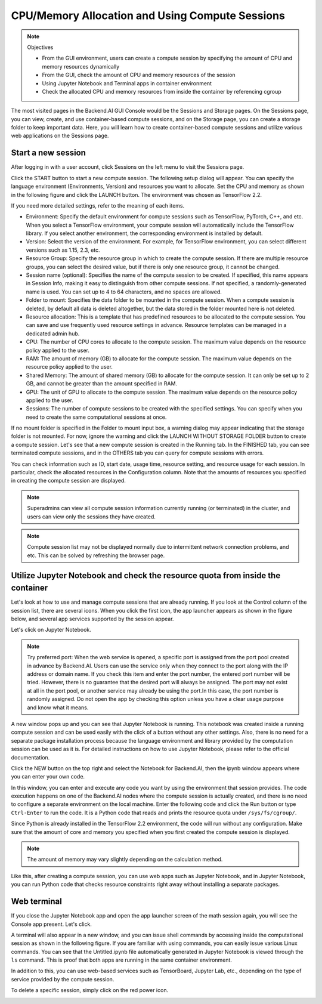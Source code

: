 ================================================
CPU/Memory Allocation and Using Compute Sessions
================================================

.. note:: Objectives

   * From the GUI environment, users can create a compute session by specifying
     the amount of CPU and memory resources dynamically
   * From the GUI, check the amount of CPU and memory resources of the session
   * Using Jupyter Notebook and Terminal apps in container environment
   * Check the allocated CPU and memory resources from inside the container by
     referencing cgroup

The most visited pages in the Backend.AI GUI Console would be the Sessions and
Storage pages. On the Sessions page, you can view, create, and use
container-based compute sessions, and on the Storage page, you can create a
storage folder to keep important data. Here, you will learn how to create
container-based compute sessions and utilize various web applications on
the Sessions page.


Start a new session
-------------------

After logging in with a user account, click Sessions on the left menu to visit
the Sessions page.

.. image:: sessions_page.png

Click the START button to start a new compute session. The following setup
dialog will appear. You can specify the language environment (Environments,
Version) and resources you want to allocate. Set the CPU and memory as shown in
the following figure and click the LAUNCH button. The environment was chosen as
TensorFlow 2.2.

.. image:: session_launch_dialog.png
   :width: 350
   :align: center

If you need more detailed settings, refer to the meaning of each items.

* Environment: Specify the default environment for compute sessions such as
  TensorFlow, PyTorch, C++, and etc. When you select a TensorFlow environment,
  your compute session will automatically include the TensorFlow library.
  If you select another environment, the corresponding environment is installed
  by default.
* Version: Select the version of the environment. For example, for TensorFlow
  environment, you can select different versions such as 1.15, 2.3, etc.
* Resource Group: Specify the resource group in which to create the compute
  session. If there are multiple resource groups, you can select the desired
  value, but if there is only one resource group, it cannot be changed.
* Session name (optional): Specifies the name of the compute session to be
  created. If specified, this name appears in Session Info, making it easy to
  distinguish from other compute sessions. If not specified, a
  randomly-generated name is used. You can set up to 4 to 64 characters, and no
  spaces are allowed.
* Folder to mount: Specifies the data folder to be mounted in the compute
  session. When a compute session is deleted, by default all data is deleted
  altogether, but the data stored in the folder mounted here is not deleted.
* Resource allocation: This is a template that has predefined resources to be
  allocated to the compute session. You can save and use frequently used
  resource settings in advance. Resource templates can be managed in a dedicated
  admin hub.
* CPU: The number of CPU cores to allocate to the compute session. The maximum
  value depends on the resource policy applied to the user.
* RAM: The amount of memory (GB) to allocate for the compute session. The
  maximum value depends on the resource policy applied to the user.
* Shared Memory: The amount of shared memory (GB) to allocate for the
  compute session. It can only be set up to 2 GB, and cannot be greater than the
  amount specified in RAM.
* GPU: The unit of GPU to allocate to the compute session. The maximum value
  depends on the resource policy applied to the user.
* Sessions: The number of compute sessions to be created with the specified
  settings. You can specify when you need to create the same computational
  sessions at once.

If no mount folder is specified in the Folder to mount input box, a warning
dialog may appear indicating that the storage folder is not mounted. For now,
ignore the warning and click the LAUNCH WITHOUT STORAGE FOLDER button to create
a compute session. Let's see that a new compute session is created in the
Running tab. In the FINISHED tab, you can see terminated compute sessions, and
in the OTHERS tab you can query for compute sessions with errors.

.. image:: session_created.png

You can check information such as ID, start date, usage time, resource setting,
and resource usage for each session. In particular, check the allocated
resources in the Configuration column. Note that the amounts of resources you
specified in creating the compute session are displayed.

.. note::
   Superadmins can view all compute session information currently running (or
   terminated) in the cluster, and users can view only the sessions they have
   created.

.. note::
   Compute session list may not be displayed normally due to intermittent
   network connection problems, and etc. This can be solved by refreshing the
   browser page.

Utilize Jupyter Notebook and check the resource quota from inside the container
-------------------------------------------------------------------------------

Let's look at how to use and manage compute sessions that are already running.
If you look at the Control column of the session list, there are several icons.
When you click the first icon, the app launcher appears as shown in the figure
below, and several app services supported by the session appear.

.. image:: app_launch_dialog.png
   :width: 400
   :align: center

Let's click on Jupyter Notebook.

.. note::
   Try preferred port: When the web service is opened, a specific port is
   assigned from the port pool created in advance by Backend.AI. Users can
   use the service only when they connect to the port along with the IP
   address or domain name. If you check this item and enter the port number,
   the entered port number will be tried.
   However, there is no guarantee that the desired port will always be assigned.
   The port may not exist at all in the port pool, or another service may
   already be using the port.In this case, the port number is randomly assigned.
   Do not open the app by checking this option unless you have a clear usage
   purpose and know what it means.

.. image:: jupyter_app.png

A new window pops up and you can see that Jupyter Notebook is running. This
notebook was created inside a running compute session and can be used easily
with the click of a button without any other settings. Also, there is no need
for a separate package installation process because the language environment and
library provided by the computation session can be used as it is. For detailed
instructions on how to use Jupyter Notebook, please refer to the official
documentation.

Click the NEW button on the top right and select the Notebook for Backend.AI,
then the ipynb window appears where you can enter your own code.

.. image:: backendai_notebook_menu.png
   :width: 400
   :align: center

In this window, you can enter and execute any code you want by using the
environment that session provides. The code execution happens on one of the
Backend.AI nodes where the compute session is actually created, and there is no
need to configure a separate environment on the local machine. Enter the
following code and click the Run button or type ``Ctrl-Enter`` to run the code.
It is a Python code that reads and prints the resource quota under
``/sys/fs/cgroup/``.

.. image:: notebook_code_execution.png

Since Python is already installed in the TensorFlow 2.2 environment, the code
will run without any configuration. Make sure that the amount of core and memory
you specified when you first created the compute session is displayed.

.. note::
   The amount of memory may vary slightly depending on the calculation method.

Like this, after creating a compute session, you can use web apps such as
Jupyter Notebook, and in Jupyter Notebook, you can run Python code that checks
resource constraints right away without installing a separate packages.


Web terminal
------------

If you close the Jupyter Notebook app and open the app launcher screen of the
math session again, you will see the Console app present. Let's click.

.. image:: session_terminal.png
   :width: 500
   :align: center

A terminal will also appear in a new window, and you can issue shell commands by
accessing inside the computational session as shown in the following figure. If
you are familiar with using commands, you can easily issue various Linux
commands. You can see that the Untitled.ipynb file automatically generated in
Jupyter Notebook is viewed through the ``ls`` command. This is proof that both
apps are running in the same container environment.

In addition to this, you can use web-based services such as TensorBoard, Jupyter
Lab, etc., depending on the type of service provided by the compute session.

To delete a specific session, simply click on the red power icon.

.. image:: session_destroy_dialog.png
   :width: 400
   :align: center
